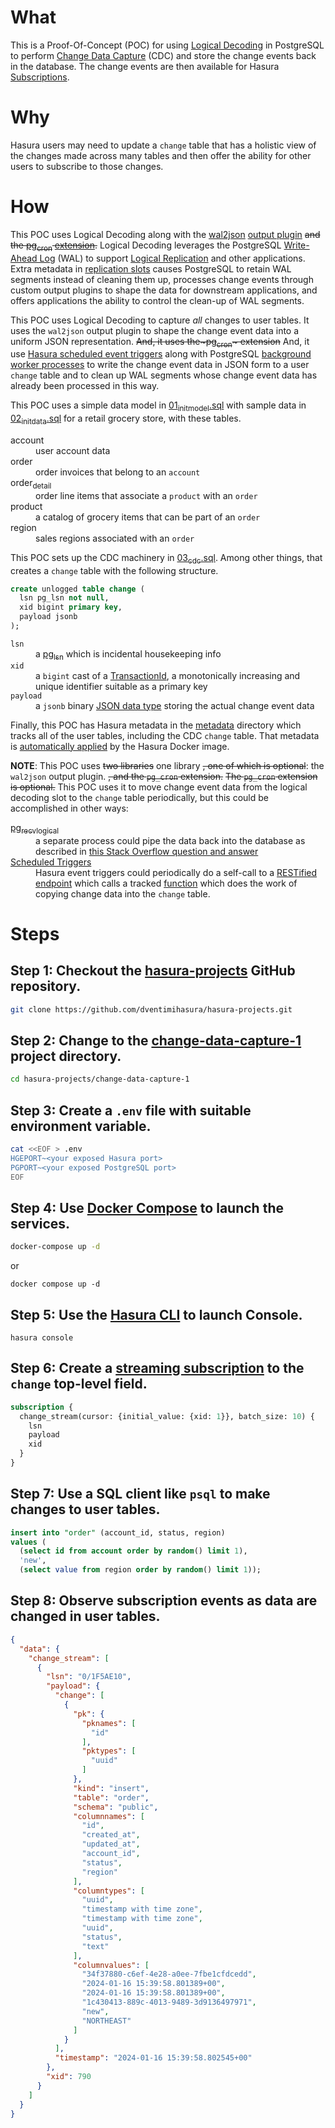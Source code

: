 * What

This is a Proof-Of-Concept (POC) for using [[https://www.postgresql.org/docs/current/logicaldecoding.html][Logical Decoding]] in
PostgreSQL to perform [[https://en.wikipedia.org/wiki/Change_data_capture][Change Data Capture]] (CDC) and store the change
events back in the database.  The change events are then available for
Hasura [[https://hasura.io/docs/latest/subscriptions/postgres/index/][Subscriptions]]. 

* Why

Hasura users may need to update a ~change~ table that has a holistic
view of the changes made across many tables and then offer the ability
for other users to subscribe to those changes.

* How

This POC uses Logical Decoding along with the [[https://github.com/eulerto/wal2json][wal2json]] [[https://www.postgresql.org/docs/current/logicaldecoding-explanation.html#LOGICALDECODING-EXPLANATION-OUTPUT-PLUGINS][output plugin]]
+and the [[https://github.com/citusdata/pg_cron][pg_cron]] [[https://www.postgresql.org/docs/current/sql-createextension.html][extension]].+  Logical Decoding leverages the PostgreSQL
[[https://www.postgresql.org/docs/current/wal-intro.html][Write-Ahead Log]] (WAL) to support [[https://www.postgresql.org/docs/current/logical-replication.html][Logical Replication]] and other
applications.  Extra metadata in [[https://www.postgresql.org/docs/current/logicaldecoding-explanation.html#LOGICALDECODING-REPLICATION-SLOTS][replication slots]] causes PostgreSQL
to retain WAL segments instead of cleaning them up, processes change
events through custom output plugins to shape the data for downstream
applications, and offers applications the ability to control the
clean-up of WAL segments.

This POC uses Logical Decoding to capture /all/ changes to user
tables.  It uses the ~wal2json~ output plugin to shape the change
event data into a uniform JSON representation.  +And, it uses
the~pg_cron~ extension+ And, it use [[https://hasura.io/docs/latest/scheduled-triggers/overview/][Hasura scheduled event triggers]]
along with PostgreSQL [[https://www.postgresql.org/docs/current/bgworker.html][background worker processes]] to write the change
event data in JSON form to a user ~change~ table and to clean up WAL
segments whose change event data has already been processed in this
way.

This POC uses a simple data model in [[file:initdb.d-postgres/01_init_model.sql][01_init_model.sql]] with sample
data in [[file:initdb.d-postgres/02_init_data.sql][02_init_data.sql]] for a retail grocery store, with these
tables.

- account :: user account data
- order :: order invoices that belong to an ~account~
- order_detail :: order line items that associate a ~product~ with an ~order~
- product :: a catalog of grocery items that can be part of an ~order~
- region :: sales regions associated with an ~order~

This POC sets up the CDC machinery in [[file:initdb.d-postgres/03_cdc.sql][03_cdc.sql]].  Among other things,
that creates a ~change~ table with the following structure.

#+begin_src sql
create unlogged table change (
  lsn pg_lsn not null,
  xid bigint primary key,
  payload jsonb
);
#+end_src

- ~lsn~ :: a [[https://www.postgresql.org/docs/current/datatype-pg-lsn.html][pg_lsn]] which is incidental housekeeping info
- ~xid~ :: a ~bigint~ cast of a [[https://www.postgresql.org/docs/current/transaction-id.html][TransactionId]], a monotonically
  increasing and unique identifier suitable as a primary key
- ~payload~ :: a ~jsonb~ binary [[https://www.postgresql.org/docs/current/datatype-json.html][JSON data type]] storing the actual
  change event data

Finally, this POC has Hasura metadata in the [[file:metadata/actions.graphql][metadata]] directory which
tracks all of the user tables, including the CDC ~change~ table.  That
metadata is [[https://hasura.io/docs/latest/migrations-metadata-seeds/auto-apply-migrations/][automatically applied]] by the Hasura Docker image.

*NOTE*: This POC uses +two libraries+ one library +, one of which is
optional+: the ~wal2json~ output plugin. +, and the ~pg_cron~ extension.+
+The ~pg_cron~ extension is optional.+  This POC uses it to move change
event data from the logical decoding slot to the ~change~ table
periodically, but this could be accomplished in other ways:

- [[https://www.postgresql.org/docs/current/app-pgrecvlogical.html][pg_recvlogical]] :: a separate process could pipe the data back into
  the database as described in [[https://stackoverflow.com/questions/77808615/how-to-use-logical-decoding-with-pg-recvlogical-to-pass-changes-through-a-non-tr][this Stack Overflow question and answer]]
- [[https://hasura.io/docs/latest/scheduled-triggers/create-cron-trigger/][Scheduled Triggers]] :: Hasura event triggers could periodically do a
  self-call to a [[https://hasura.io/docs/latest/restified/overview/][RESTified endpoint]] which calls a tracked [[https://hasura.io/docs/latest/schema/postgres/custom-functions/][function]]
  which does the work of copying change data into the ~change~ table. 

* Steps

** Step 1:  Checkout the [[https://github.com/dventimihasura/hasura-projects][hasura-projects]] GitHub repository.

#+begin_src bash
  git clone https://github.com/dventimihasura/hasura-projects.git
#+end_src

** Step 2:  Change to the [[file:README.org][change-data-capture-1]] project directory.

#+begin_src bash
  cd hasura-projects/change-data-capture-1
#+end_src

** Step 3:  Create a ~.env~ file with suitable environment variable.

#+begin_src bash
 cat <<EOF > .env
 HGEPORT~<your exposed Hasura port>
 PGPORT~<your exposed PostgreSQL port>
 EOF
#+end_src

** Step 4:  Use [[https://docs.docker.com/compose/][Docker Compose]] to launch the services.

#+begin_src bash
  docker-compose up -d
#+end_src

or

#+begin_src
  docker compose up -d
#+end_src

** Step 5:  Use the [[https://hasura.io/docs/latest/hasura-cli/overview/][Hasura CLI]] to launch Console.

#+begin_src
  hasura console
#+end_src

** Step 6:  Create a [[https://hasura.io/docs/latest/subscriptions/postgres/streaming/index/][streaming subscription]] to the ~change~ top-level field.

#+begin_src graphql
  subscription {
    change_stream(cursor: {initial_value: {xid: 1}}, batch_size: 10) {
      lsn
      payload
      xid
    }
  }
#+end_src

** Step 7:  Use a SQL client like ~psql~ to make changes to user tables.

#+begin_src sql
  insert into "order" (account_id, status, region)
  values (
    (select id from account order by random() limit 1),
    'new',
    (select value from region order by random() limit 1));
#+end_src

** Step 8:  Observe subscription events as data are changed in user tables.

#+begin_src json
{
  "data": {
    "change_stream": [
      {
        "lsn": "0/1F5AE10",
        "payload": {
          "change": [
            {
              "pk": {
                "pknames": [
                  "id"
                ],
                "pktypes": [
                  "uuid"
                ]
              },
              "kind": "insert",
              "table": "order",
              "schema": "public",
              "columnnames": [
                "id",
                "created_at",
                "updated_at",
                "account_id",
                "status",
                "region"
              ],
              "columntypes": [
                "uuid",
                "timestamp with time zone",
                "timestamp with time zone",
                "uuid",
                "status",
                "text"
              ],
              "columnvalues": [
                "34f37880-c6ef-4e28-a0ee-7fbe1cfdcedd",
                "2024-01-16 15:39:58.801389+00",
                "2024-01-16 15:39:58.801389+00",
                "1c430413-889c-4013-9489-3d9136497971",
                "new",
                "NORTHEAST"
              ]
            }
          ],
          "timestamp": "2024-01-16 15:39:58.802545+00"
        },
        "xid": 790
      }
    ]
  }
}
#+end_src

